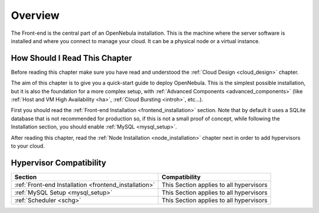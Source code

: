 .. _opennebula_installation_overview:

================================================================================
Overview
================================================================================

The Front-end is the central part of an OpenNebula installation. This is the machine where the server software is installed and where you connect to manage your cloud. It can be a physical node or a virtual instance.

How Should I Read This Chapter
================================================================================

Before reading this chapter make sure you have read and understood the :ref:`Cloud Design <cloud_design>` chapter.

The aim of this chapter is to give you a quick-start guide to deploy OpenNebula. This is the simplest possible installation, but it is also the foundation for a more complex setup, with :ref:`Advanced Components <advanced_components>` (like :ref:`Host and VM High Availability <ha>`, :ref:`Cloud Bursting <introh>`, etc...).

First you should read the :ref:`Front-end Installation <frontend_installation>` section. Note that by default it uses a SQLite database that is not recommended for production so, if this is not a small proof of concept, while following the Installation section, you should enable :ref:`MySQL <mysql_setup>`.

After reading this chapter, read the :ref:`Node Installation <node_installation>` chapter next in order to add hypervisors to your cloud.

Hypervisor Compatibility
================================================================================

+-------------------------------------------------------+-----------------------------------------------+
|                        Section                        |                 Compatibility                 |
+=======================================================+===============================================+
| :ref:`Front-end Installation <frontend_installation>` | This Section applies to all hypervisors       |
+-------------------------------------------------------+-----------------------------------------------+
| :ref:`MySQL Setup <mysql_setup>`                      | This Section applies to all hypervisors       |
+-------------------------------------------------------+-----------------------------------------------+
| :ref:`Scheduler <schg>`                               | This Section applies to all hypervisors       |
+-------------------------------------------------------+-----------------------------------------------+
